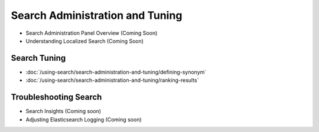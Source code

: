 Search Administration and Tuning
================================

- Search Administration Panel Overview (Coming Soon)
- Understanding Localized Search (Coming Soon)

Search Tuning
~~~~~~~~~~~~~

-  :doc:`/using-search/search-administration-and-tuning/defining-synonym`
-  :doc:`/using-search/search-administration-and-tuning/ranking-results`


Troubleshooting Search
~~~~~~~~~~~~~~~~~~~~~~

- Search Insights (Coming soon)
- Adjusting Elasticsearch Logging (Coming soon)
